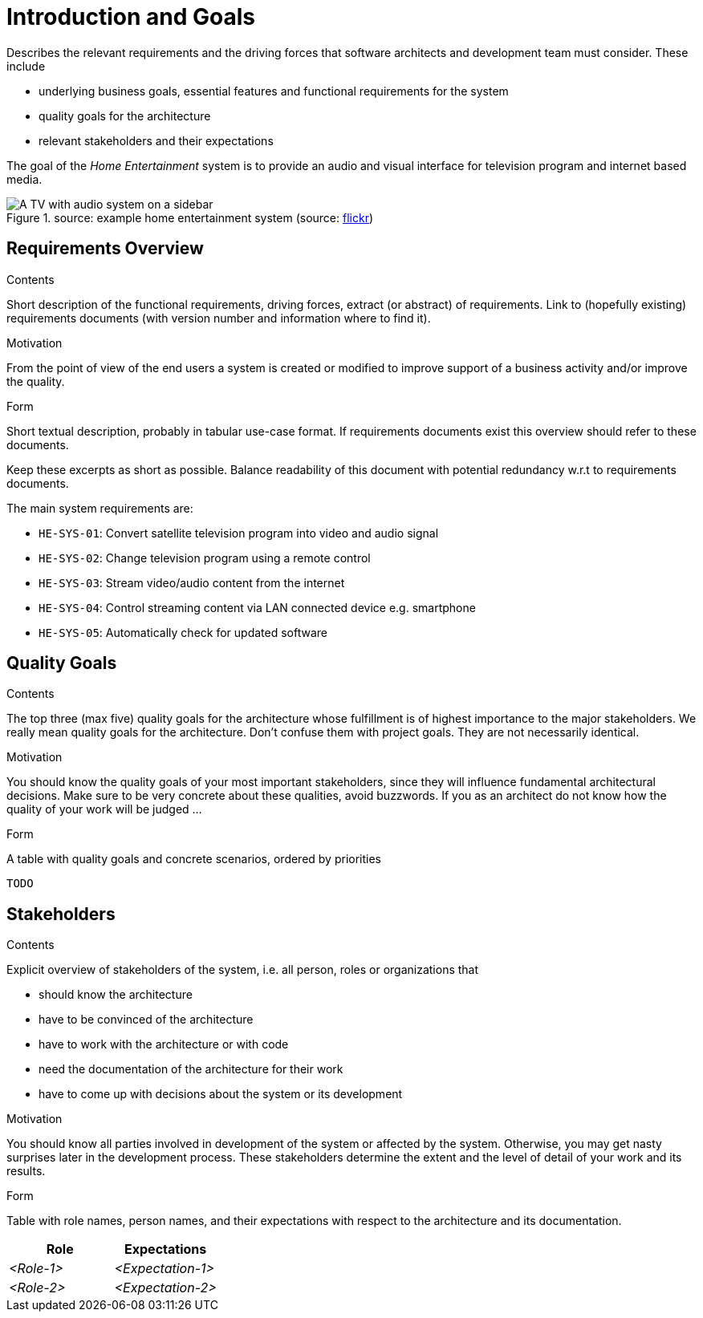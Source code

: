 = Introduction and Goals
:page-partial:

****
Describes the relevant requirements and the driving forces that software architects and development team must consider. These include

* underlying business goals, essential features and functional requirements for the system
* quality goals for the architecture
* relevant stakeholders and their expectations
****

The goal of the _Home Entertainment_ system is to provide an audio and visual interface for television program and internet based media.

.source: example home entertainment system (source: link://www.flickr.com/photos/williamhook/1983337986[flickr])
image::tv.jpg[A TV with audio system on a sidebar]

== Requirements Overview

****
.Contents
Short description of the functional requirements, driving forces, extract (or abstract)
of requirements. Link to (hopefully existing) requirements documents
(with version number and information where to find it).

.Motivation
From the point of view of the end users a system is created or modified to
improve support of a business activity and/or improve the quality.

.Form
Short textual description, probably in tabular use-case format.
If requirements documents exist this overview should refer to these documents.

Keep these excerpts as short as possible. Balance readability of this document with potential redundancy w.r.t to requirements documents.
****

The main system requirements are:

* `HE-SYS-01`: Convert satellite television program into video and audio signal
* `HE-SYS-02`: Change television program using a remote control
* `HE-SYS-03`: Stream video/audio content from the internet
* `HE-SYS-04`: Control streaming content via LAN connected device e.g. smartphone
* `HE-SYS-05`: Automatically check for updated software

== Quality Goals

****
.Contents
The top three (max five) quality goals for the architecture whose fulfillment is of highest importance to the major stakeholders. We really mean quality goals for the architecture. Don't confuse them with project goals. They are not necessarily identical.

.Motivation
You should know the quality goals of your most important stakeholders, since they will influence fundamental architectural decisions. Make sure to be very concrete about these qualities, avoid buzzwords.
If you as an architect do not know how the quality of your work will be judged …

.Form
A table with quality goals and concrete scenarios, ordered by priorities
****

`TODO`

== Stakeholders

****
.Contents
Explicit overview of stakeholders of the system, i.e. all person, roles or organizations that

* should know the architecture
* have to be convinced of the architecture
* have to work with the architecture or with code
* need the documentation of the architecture for their work
* have to come up with decisions about the system or its development

.Motivation
You should know all parties involved in development of the system or affected by the system.
Otherwise, you may get nasty surprises later in the development process.
These stakeholders determine the extent and the level of detail of your work and its results.

.Form
Table with role names, person names, and their expectations with respect to the architecture and its documentation.
****

[options=header]
|===
|Role|Expectations
| _<Role-1>_ | _<Expectation-1>_
| _<Role-2>_ | _<Expectation-2>_
|===
